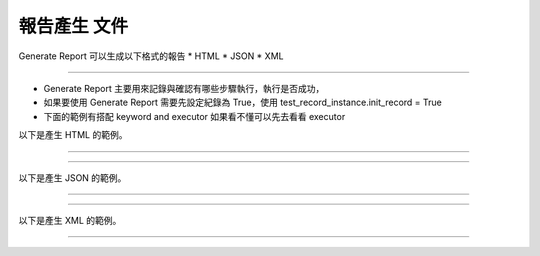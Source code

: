 報告產生 文件
----

Generate Report 可以生成以下格式的報告
* HTML
* JSON
* XML

----

* Generate Report 主要用來記錄與確認有哪些步驟執行，執行是否成功，
* 如果要使用 Generate Report 需要先設定紀錄為 True，使用 test_record_instance.init_record = True
* 下面的範例有搭配 keyword and executor 如果看不懂可以先去看看 executor

以下是產生 HTML 的範例。

----

.. code-block:: python
    import sys

    from je_auto_control import execute_action
    from je_auto_control import test_record_instance

    test_list = None
    test_record_instance.init_record = True
    if sys.platform in ["win32", "cygwin", "msys"]:
        test_list = [
            ["set_record_enable", {"set_enable": True}],
            ["type_key", {"keycode": 65}],
            ["mouse_left", {"mouse_keycode": "mouse_left", "x": 500, "y": 500}],
            ["position"],
            ["press_mouse", {"mouse_keycode": "mouse_left", "x": 500, "y": 500}],
            ["release_mouse", {"mouse_keycode": "mouse_left", "x": 500, "y": 500}],
            ["type_key", {"mouse_keycode": "dwadwawda", "dwadwad": 500, "wdawddwawad": 500}],
            ["generate_html_report"],
        ]

    elif sys.platform in ["linux", "linux2"]:
        test_list = [
            ["set_record_enable", {"set_enable": True}],
            ["type_key", {"keycode": 38}],
            ["mouse_left", {"mouse_keycode": "mouse_left", "x": 500, "y": 500}],
            ["position"],
            ["press_mouse", {"mouse_keycode": "mouse_left", "x": 500, "y": 500}],
            ["release_mouse", {"mouse_keycode": "mouse_left", "x": 500, "y": 500}],
            ["type_key", {"mouse_keycode": "dwadwawda", "dwadwad": 500, "wdawddwawad": 500}],
            ["generate_html_report"],
        ]
    elif sys.platform in ["darwin"]:
        test_list = [
            ["set_record_enable", {"set_enable": True}],
            ["type_key", {"keycode": 0x00}],
            ["mouse_left", {"mouse_keycode": "mouse_left", "x": 500, "y": 500}],
            ["position"],
            ["press_mouse", {"mouse_keycode": "mouse_left", "x": 500, "y": 500}],
            ["release_mouse", {"mouse_keycode": "mouse_left", "x": 500, "y": 500}],
            ["type_key", {"mouse_keycode": "dwadwawda", "dwadwad": 500, "wdawddwawad": 500}],
            ["generate_html_report"],
        ]
    print("\n\n")
    execute_action(test_list)

----

以下是產生 JSON 的範例。

----

.. code-block:: python
    import sys

    from je_auto_control import execute_action
    from je_auto_control import test_record_instance

    test_list = None
    test_record_instance.init_record = True
    if sys.platform in ["win32", "cygwin", "msys"]:
        test_list = [
            ["set_record_enable", {"set_enable": True}],
            ["type_key", {"keycode": 65}],
            ["mouse_left", {"mouse_keycode": "mouse_left", "x": 500, "y": 500}],
            ["position"],
            ["press_mouse", {"mouse_keycode": "mouse_left", "x": 500, "y": 500}],
            ["release_mouse", {"mouse_keycode": "mouse_left", "x": 500, "y": 500}],
            ["type_key", {"mouse_keycode": "dwadwawda", "dwadwad": 500, "wdawddwawad": 500}],
            ["generate_json_report"],
        ]

    elif sys.platform in ["linux", "linux2"]:
        test_list = [
            ["set_record_enable", {"set_enable": True}],
            ["type_key", {"keycode": 38}],
            ["mouse_left", {"mouse_keycode": "mouse_left", "x": 500, "y": 500}],
            ["position"],
            ["press_mouse", {"mouse_keycode": "mouse_left", "x": 500, "y": 500}],
            ["release_mouse", {"mouse_keycode": "mouse_left", "x": 500, "y": 500}],
            ["type_key", {"mouse_keycode": "dwadwawda", "dwadwad": 500, "wdawddwawad": 500}],
            ["generate_json_report"],
        ]
    elif sys.platform in ["darwin"]:
        test_list = [
            ["set_record_enable", {"set_enable": True}],
            ["type_key", {"keycode": 0x00}],
            ["mouse_left", {"mouse_keycode": "mouse_left", "x": 500, "y": 500}],
            ["position"],
            ["press_mouse", {"mouse_keycode": "mouse_left", "x": 500, "y": 500}],
            ["release_mouse", {"mouse_keycode": "mouse_left", "x": 500, "y": 500}],
            ["type_key", {"mouse_keycode": "dwadwawda", "dwadwad": 500, "wdawddwawad": 500}],
            ["generate_json_report"],
        ]
    print("\n\n")
    execute_action(test_list)

----

以下是產生 XML 的範例。

----

.. code-block:: python
    import sys

    from je_auto_control import execute_action
    from je_auto_control import test_record_instance

    test_list = None
    test_record_instance.init_record = True
    if sys.platform in ["win32", "cygwin", "msys"]:
        test_list = [
            ["set_record_enable", {"set_enable": True}],
            ["type_key", {"keycode": 65}],
            ["mouse_left", {"mouse_keycode": "mouse_left", "x": 500, "y": 500}],
            ["position"],
            ["press_mouse", {"mouse_keycode": "mouse_left", "x": 500, "y": 500}],
            ["release_mouse", {"mouse_keycode": "mouse_left", "x": 500, "y": 500}],
            ["type_key", {"mouse_keycode": "dwadwawda", "dwadwad": 500, "wdawddwawad": 500}],
            ["generate_xml_report"]
        ]

    elif sys.platform in ["linux", "linux2"]:
        test_list = [
            ["set_record_enable", {"set_enable": True}],
            ["type_key", {"keycode": 38}],
            ["mouse_left", {"mouse_keycode": "mouse_left", "x": 500, "y": 500}],
            ["position"],
            ["press_mouse", {"mouse_keycode": "mouse_left", "x": 500, "y": 500}],
            ["release_mouse", {"mouse_keycode": "mouse_left", "x": 500, "y": 500}],
            ["type_key", {"mouse_keycode": "dwadwawda", "dwadwad": 500, "wdawddwawad": 500}],
            ["generate_xml_report"]
        ]
    elif sys.platform in ["darwin"]:
        test_list = [
            ["set_record_enable", {"set_enable": True}],
            ["type_key", {"keycode": 0x00}],
            ["mouse_left", {"mouse_keycode": "mouse_left", "x": 500, "y": 500}],
            ["position"],
            ["press_mouse", {"mouse_keycode": "mouse_left", "x": 500, "y": 500}],
            ["release_mouse", {"mouse_keycode": "mouse_left", "x": 500, "y": 500}],
            ["type_key", {"mouse_keycode": "dwadwawda", "dwadwad": 500, "wdawddwawad": 500}],
            ["generate_xml_report"]
        ]
    print("\n\n")
    execute_action(test_list)
